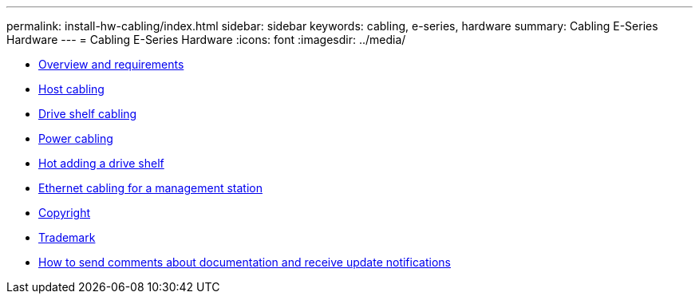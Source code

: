---
permalink: install-hw-cabling/index.html
sidebar: sidebar
keywords: cabling, e-series, hardware
summary: Cabling E-Series Hardware
---
= Cabling E-Series Hardware
:icons: font
:imagesdir: ../media/

* xref:cable_overview_requirements_concept.adoc[Overview and requirements]
* link:host_cable_task.md#host_cable_task[Host cabling]
* link:driveshelf_cable_task.md#driveshelf_cable_task[Drive shelf cabling]
* xref:power_cable_task.adoc[Power cabling]
* link:hotadd_drive_shelf_task.md#hotadd_drive_shelf_task[Hot adding a drive shelf]
* link:ethernet_cable_task.md#ethernet_cable_task[Ethernet cabling for a management station]
* xref:reference_copyright.adoc[Copyright]
* xref:reference_trademark.adoc[Trademark]
* xref:how_to_send_comments_concept.adoc[How to send comments about documentation and receive update notifications]
